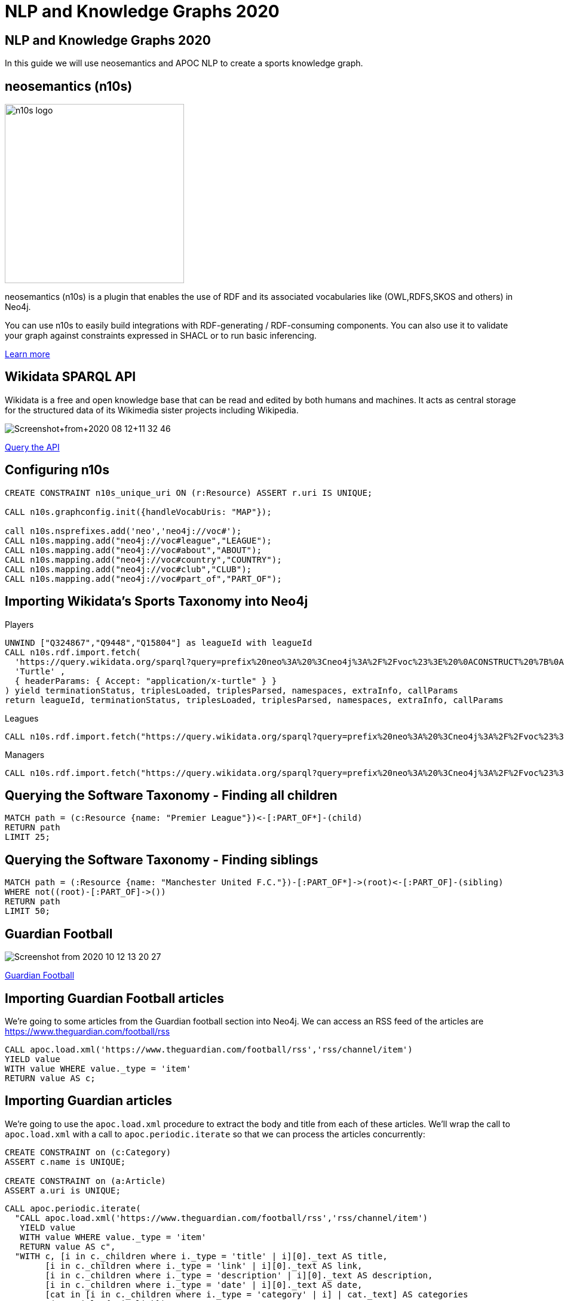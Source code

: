 = NLP and Knowledge Graphs 2020

== NLP and Knowledge Graphs 2020

In this guide we will use neosemantics and APOC NLP to create a sports knowledge graph.

== neosemantics (n10s)

image::https://s3.amazonaws.com/dev.assets.neo4j.com/wp-content/uploads/n10s-logo.png[float="right", width="300px"]

neosemantics (n10s) is a plugin that enables the use of RDF and its associated vocabularies like (OWL,RDFS,SKOS and others) in Neo4j.

You can use n10s to easily build integrations with RDF-generating / RDF-consuming components. You can also use it to validate your graph against constraints expressed in SHACL or to run basic inferencing.

https://neo4j.com/labs/neosemantics-rdf/[Learn more^, role="medium button"]

== Wikidata SPARQL API

Wikidata is a free and open knowledge base that can be read and edited by both humans and machines.
It acts as central storage for the structured data of its Wikimedia sister projects including Wikipedia.

image::https://s3.amazonaws.com/dev.assets.neo4j.com/wp-content/uploads/20200812/Screenshot+from+2020-08-12+11-32-46.png[]

https://query.wikidata.org/#prefix%20neo%3A%20%3Cneo4j%3A%2F%2Fvoc%23%3E%20%0A%23Cats%0A%23SELECT%20%3Fitem%20%3Flabel%20%0ACONSTRUCT%20%7B%0A%3Fitem%20a%20neo%3ACategory%20%3B%20neo%3AsubCatOf%20%3FparentItem%20.%20%20%0A%20%20%3Fitem%20neo%3Aname%20%3Flabel%20.%0A%20%20%3FparentItem%20a%20neo%3ACategory%3B%20neo%3Aname%20%3FparentLabel%20.%0A%20%20%3Farticle%20a%20neo%3AWikipediaPage%3B%20neo%3Aabout%20%3Fitem%20%3B%0A%20%20%20%20%20%20%20%20%20%20%20%0A%7D%0AWHERE%20%0A%7B%0A%20%20%3Fitem%20%28wdt%3AP31%7Cwdt%3AP279%29%2a%20wd%3AQ2429814%20.%0A%20%20%3Fitem%20wdt%3AP31%7Cwdt%3AP279%20%3FparentItem%20.%0A%20%20%3Fitem%20rdfs%3Alabel%20%3Flabel%20.%0A%20%20filter%28lang%28%3Flabel%29%20%3D%20%22en%22%29%0A%20%20%3FparentItem%20rdfs%3Alabel%20%3FparentLabel%20.%0A%20%20filter%28lang%28%3FparentLabel%29%20%3D%20%22en%22%29%0A%20%20%0A%20%20OPTIONAL%20%7B%0A%20%20%20%20%20%20%3Farticle%20schema%3Aabout%20%3Fitem%20%3B%0A%20%20%20%20%20%20%20%20%20%20%20%20schema%3AinLanguage%20%22en%22%20%3B%0A%20%20%20%20%20%20%20%20%20%20%20%20schema%3AisPartOf%20%3Chttps%3A%2F%2Fen.wikipedia.org%2F%3E%20.%0A%20%20%20%20%7D%0A%20%20%0A%7D[Query the API^, role="medium button"]

== Configuring n10s

[source, cypher]
----
CREATE CONSTRAINT n10s_unique_uri ON (r:Resource) ASSERT r.uri IS UNIQUE;

CALL n10s.graphconfig.init({handleVocabUris: "MAP"});

call n10s.nsprefixes.add('neo','neo4j://voc#');
CALL n10s.mapping.add("neo4j://voc#league","LEAGUE");
CALL n10s.mapping.add("neo4j://voc#about","ABOUT");
CALL n10s.mapping.add("neo4j://voc#country","COUNTRY");
CALL n10s.mapping.add("neo4j://voc#club","CLUB");
CALL n10s.mapping.add("neo4j://voc#part_of","PART_OF");
----

== Importing Wikidata's Sports Taxonomy into Neo4j

.Players
[source,cypher]
----
UNWIND ["Q324867","Q9448","Q15804"] as leagueId with leagueId
CALL n10s.rdf.import.fetch(
  'https://query.wikidata.org/sparql?query=prefix%20neo%3A%20%3Cneo4j%3A%2F%2Fvoc%23%3E%20%0ACONSTRUCT%20%7B%0A%20%20%3Fitem%20neo%3Aname%20%3Flabel%3B%0A%20%20%20%20%20%20%20%20neo%3Apart_of%20%3Fclub%3B%0A%20%20%20%20%20%20%20%20a%20neo%3AHuman.%0A%20%20%3Farticle%20a%20neo%3AWikipediaPage%3B%20%0A%20%20%20%20%20%20%20%20%20%20%20%20%20neo%3Aabout%20%3Fitem%20%3B%20%20%20.%0A%20%20%3Fclub%20a%20neo%3AClub%20%3B%20%0A%20%20%20%20%20%20%20%20%20%20neo%3Aname%20%3FclubName%20%3B%0A%20%20%20%20%20%20%20%20%20%20neo%3Apart_of%20%3Fleague%20.%0A%20%20%3Fleague%20a%20neo%3ALeague%20%3B%0A%20%20%20%20%20%20%20%20%20%20%20%20neo%3Aname%20%3FleagueName%20.%0A%20%20%0A%20%20%3FclubArticle%20a%20neo%3AWikipediaPage%3B%0A%20%20%20%20%20%20%20%20%20%20%20%20%20%20%20%20%20neo%3Aabout%20%3Fclub%20.%20%20%20%20%20%20%0A%7D%0AWHERE%20%0A%7B%0A%20%20%3Fclub%20wdt%3AP118%20wd%3A' + leagueId + '%2C%20%3Fleague%20.%0A%20%20%0A%20%20%3Fitem%20wdt%3AP106%20wd%3AQ937857%20%3B%20wdt%3AP569%20%3Fdob%20.%0A%20%20FILTER(xsd%3Adate(%3Fdob)%20%3E%3D%20%221970-01-01%22%5E%5Exsd%3Adate%20)%0A%20%20%3Fitem%20wdt%3AP54%20%3Fclub%20.%0A%20%20%0A%20%20%0A%20%20%3Fitem%20rdfs%3Alabel%20%3Flabel%20.%0A%20%20filter(lang(%3Flabel)%20%3D%20%22en%22)%0A%20%20%0A%20%20%3Fclub%20rdfs%3Alabel%20%3FclubName%20.%0A%20%20filter(lang(%3FclubName)%20%3D%20%22en%22)%0A%20%20%0A%20%20%3Fleague%20rdfs%3Alabel%20%3FleagueName%20.%0A%20%20filter(lang(%3FleagueName)%20%3D%20%22en%22)%0A%0A%20%20OPTIONAL%20%7B%0A%20%20%20%20%20%20%3Farticle%20schema%3Aabout%20%3Fitem%20%3B%0A%20%20%20%20%20%20%20%20%20%20%20%20%20%20%20schema%3AinLanguage%20%22en%22%20%3B%0A%20%20%20%20%20%20%20%20%20%20%20%20%20%20%20schema%3AisPartOf%20%3Chttps%3A%2F%2Fen.wikipedia.org%2F%3E%20.%0A%20%20%7D%0A%20%20%0A%20%20OPTIONAL%20%7B%0A%20%20%20%20%20%20%3FclubArticle%20schema%3Aabout%20%3Fclub%20%3B%0A%20%20%20%20%20%20%20%20%20%20%20%20%20%20%20schema%3AinLanguage%20%22en%22%20%3B%0A%20%20%20%20%20%20%20%20%20%20%20%20%20%20%20schema%3AisPartOf%20%3Chttps%3A%2F%2Fen.wikipedia.org%2F%3E%20.%20%20%20%0A%20%20%20%20%7D%0A%20%20%7D%20',
  'Turtle' ,
  { headerParams: { Accept: "application/x-turtle" } }
) yield terminationStatus, triplesLoaded, triplesParsed, namespaces, extraInfo, callParams
return leagueId, terminationStatus, triplesLoaded, triplesParsed, namespaces, extraInfo, callParams
----

.Leagues
[source,cypher]
----
CALL n10s.rdf.import.fetch("https://query.wikidata.org/sparql?query=prefix%20neo%3A%20%3Cneo4j%3A%2F%2Fvoc%23%3E%20%0ACONSTRUCT%20%7B%0A%20%20%3Fleague%20a%20neo%3ALeague%20%3B%0A%20%20%20%20%20%20%20%20%20%20%20%20neo%3Aname%20%3FleagueName%20.%0A%20%20%0A%20%20%3FleagueArticle%20a%20neo%3AWikipediaPage%3B%0A%20%20%20%20%20%20%20%20%20%20%20%20%20%20%20%20%20neo%3Aabout%20%3Fleague%20.%0A%20%20%20%20%20%20%20%20%20%20%20%20%20%0A%7D%0AWHERE%20%0A%7B%0A%20%20%3Fclub%20wdt%3AP118%20%3Fleague%20.%0A%20%0A%20%20FILTER%20(%3Fleague%20IN%20(wd%3AQ324867%2C%20wd%3AQ9448%2C%20wd%3AQ15804%20)%20)%20%20%0A%20%20%0A%20%20%3Fleague%20rdfs%3Alabel%20%3FleagueName%20.%0A%20%20filter(lang(%3FleagueName)%20%3D%20%22en%22)%0A%0A%20%20OPTIONAL%20%7B%20%20%20%20%0A%20%20%20%20%20%20%3FleagueArticle%20schema%3Aabout%20%3Fleague%20%3B%0A%20%20%20%20%20%20%20%20%20%20%20%20%20%20%20schema%3AinLanguage%20%22en%22%20%3B%0A%20%20%20%20%20%20%20%20%20%20%20%20%20%20%20schema%3AisPartOf%20%3Chttps%3A%2F%2Fen.wikipedia.org%2F%3E%20.%20%20%20%20%0A%20%20%20%20%7D%0A%20%20%7D", 'Turtle' , { headerParams: { Accept: "application/x-turtle" } })
----

.Managers
[source,cypher]
----
CALL n10s.rdf.import.fetch("https://query.wikidata.org/sparql?query=prefix%20neo%3A%20%3Cneo4j%3A%2F%2Fvoc%23%3E%20%0ACONSTRUCT%20%7B%0A%20%20%3Fitem%20neo%3Aname%20%3Flabel%3B%0A%20%20%20%20%20%20%20%20neo%3Apart_of%20%3Fclub%3B%0A%20%20%20%20%20%20%20%20a%20neo%3AHuman.%0A%20%20%3Farticle%20a%20neo%3AWikipediaPage%3B%20%0A%20%20%20%20%20%20%20%20%20%20%20%20%20neo%3Aabout%20%3Fitem%20%3B%20%20%20.%0A%20%20%3Fclub%20a%20neo%3AClub%20%3B%20%0A%20%20%20%20%20%20%20%20%20%20neo%3Aname%20%3FclubName%20%3B%0A%20%20%20%20%20%20%20%20%20%20neo%3Apart_of%20%3Fleague%20.%0A%20%20%3Fleague%20a%20neo%3ALeague%20%3B%0A%20%20%20%20%20%20%20%20%20%20%20%20neo%3Aname%20%3FleagueName%20.%0A%20%20%0A%20%20%3FclubArticle%20a%20neo%3AWikipediaPage%3B%0A%20%20%20%20%20%20%20%20%20%20%20%20%20%20%20%20%20neo%3Aabout%20%3Fclub%20.%20%20%20%20%20%20%20%20%20%0A%7D%0AWHERE%20%0A%7B%0A%20%20%3Fitem%20wdt%3AP106%20wd%3AQ628099%20.%0A%20%20%3Fitem%20wdt%3AP6087%20%3Fclub%20.%0A%20%20%3Fclub%20wdt%3AP118%20%3Fleague%20.%0A%20%20%0A%20%20FILTER%20(%3Fleague%20IN%20(wd%3AQ324867%2C%20wd%3AQ9448%2C%20wd%3AQ15804%20)%20)%20%20%0A%0A%20%20%0A%20%20%3Fitem%20rdfs%3Alabel%20%3Flabel%20.%0A%20%20filter(lang(%3Flabel)%20%3D%20%22en%22)%0A%20%20%0A%20%20%3Fclub%20rdfs%3Alabel%20%3FclubName%20.%0A%20%20filter(lang(%3FclubName)%20%3D%20%22en%22)%0A%20%20%0A%20%20%3Fleague%20rdfs%3Alabel%20%3FleagueName%20.%0A%20%20filter(lang(%3FleagueName)%20%3D%20%22en%22)%0A%0A%20%20OPTIONAL%20%7B%0A%20%20%20%20%20%20%3Farticle%20schema%3Aabout%20%3Fitem%20%3B%0A%20%20%20%20%20%20%20%20%20%20%20%20%20%20%20schema%3AinLanguage%20%22en%22%20%3B%0A%20%20%20%20%20%20%20%20%20%20%20%20%20%20%20schema%3AisPartOf%20%3Chttps%3A%2F%2Fen.wikipedia.org%2F%3E%20.%0A%20%20%20%20%0A%20%20%20%20%20%20%3FclubArticle%20schema%3Aabout%20%3Fclub%20%3B%0A%20%20%20%20%20%20%20%20%20%20%20%20%20%20%20schema%3AinLanguage%20%22en%22%20%3B%0A%20%20%20%20%20%20%20%20%20%20%20%20%20%20%20schema%3AisPartOf%20%3Chttps%3A%2F%2Fen.wikipedia.org%2F%3E%20.%0A%20%20%20%20%7D%0A%20%20%7D", 'Turtle' , { headerParams: { Accept: "application/x-turtle" } });
----

== Querying the Software Taxonomy - Finding all children

[source, cypher]
----
MATCH path = (c:Resource {name: "Premier League"})<-[:PART_OF*]-(child)
RETURN path
LIMIT 25;
----

== Querying the Software Taxonomy - Finding siblings

[source,cypher]
----
MATCH path = (:Resource {name: "Manchester United F.C."})-[:PART_OF*]->(root)<-[:PART_OF]-(sibling)
WHERE not((root)-[:PART_OF]->())
RETURN path
LIMIT 50;
----

==  Guardian Football

image::https://dist.neo4j.com/wp-content/uploads/20201012052039/Screenshot-from-2020-10-12-13-20-27.png[]

link:https://www.theguardian.com/football[Guardian Football^, role="medium button"]

== Importing Guardian Football articles

We're going to some articles from the Guardian football section into Neo4j.
We can access an RSS feed of the articles are https://www.theguardian.com/football/rss

[source,cypher]
----
CALL apoc.load.xml('https://www.theguardian.com/football/rss','rss/channel/item')
YIELD value
WITH value WHERE value._type = 'item'
RETURN value AS c;
----

== Importing Guardian articles

We're going to use the `apoc.load.xml` procedure to extract the body and title from each of these articles.
We'll wrap the call to `apoc.load.xml` with a call to `apoc.periodic.iterate` so that we can process the articles concurrently:

[source,cypher]
----
CREATE CONSTRAINT on (c:Category)
ASSERT c.name is UNIQUE;

CREATE CONSTRAINT on (a:Article)
ASSERT a.uri is UNIQUE;
----

[source, cypher]
----
CALL apoc.periodic.iterate(
  "CALL apoc.load.xml('https://www.theguardian.com/football/rss','rss/channel/item')
   YIELD value
   WITH value WHERE value._type = 'item'
   RETURN value AS c",
  "WITH c, [i in c._children where i._type = 'title' | i][0]._text AS title,
        [i in c._children where i._type = 'link' | i][0]._text AS link,
        [i in c._children where i._type = 'description' | i][0]._text AS description,
        [i in c._children where i._type = 'date' | i][0]._text AS date,
        [cat in [i in c._children where i._type = 'category' | i] | cat._text] AS categories
   MERGE (a:Article {uri: link})
   SET a.body = apoc.text.regreplace(description, '<[^>]*>', ' ') , a.title = title, a.datetime = datetime(date)
   FOREACH(c in categories | MERGE (category:Category {name: c}) MERGE (a)-[:IN_CATEGORY]->(category) )",
  {batchSize: 5, parallel: true}
)
YIELD batches, total, timeTaken, committedOperations
RETURN batches, total, timeTaken, committedOperations;
----

== Querying articles

[source,cypher]
----
MATCH (a:Article)
RETURN a.uri, a.title, a.body, a.datetime
ORDER BY a.datetime DESC;
----

[source,cypher]
----
MATCH (n:Article)
RETURN n.uri, n.title,
       [(n)-[:IN_CATEGORY]->(c) | c.name] AS categories,
       [(n)-[:HAS_ENTITY]->(e) | n10s.rdf.getIRILocalName(e.uri)] AS entities;
----

== Entity extraction with APOC NLP

APOC is Neo4j's standard utility library.
It includes over 450 standard procedures, providing functionality for utilities, conversions, graph updates, and more.

It has procedures that wrap the Natural Language Processing APIs for the major cloud providers, AWS, GCP, and Azure.

image::https://s3.amazonaws.com/dev.assets.neo4j.com/wp-content/uploads/20200812/apoc_route3_colour.jpg[width="400px"]

link:https://neo4j.com/docs/labs/apoc/current/nlp/gcp/[APOC NLP - GCP^, role="medium button"]

== Specifying credentials

[source,cypher]
----
:params key => ("<insert-key-here>")
----

== Connecting sports articles and the Sports Taxonomy

[source,cypher]
----
CALL apoc.periodic.iterate(
  "MATCH (a:Article)
   WHERE not(exists(a.processed))
   RETURN a",
  "CALL apoc.nlp.gcp.entities.stream([item in $_batch | item.a], {
     nodeProperty: 'body',
     key: $key
   })
   YIELD node, value
   SET node.processed = true
   WITH node, value
   UNWIND value.entities AS entity
   WITH entity, node
   WHERE not(entity.metadata.wikipedia_url is null)
   WITH  node, entity.metadata.wikipedia_url AS uri
   MERGE (page:Resource {uri: 'https://en.wikipedia.org/wiki/' + apoc.text.urlencode(n10s.rdf.getIRILocalName(uri))})
   SET page:WikipediaPage
   MERGE (node)-[:HAS_ENTITY]->(page)",
  {batchMode: "BATCH_SINGLE", batchSize: 10, params: {key: $key}});
----

== Querying the Knowledge Graph - Semantic Search

We can write a query that starts from a top level category and finds all the articles attached to the underlying taxonomy.
The `n10s.inference.nodesInCategory` procedure automates this for us, as shown below:

[source,cypher]
----
MATCH (c:Resource { name : "Real Madrid CF" })
CALL n10s.inference.nodesInCategory(c, {
  inCatRel: "ABOUT",
  subCatRel: "PART_OF"
})
YIELD node
MATCH (node)<-[:HAS_ENTITY]-(article)
RETURN article.uri AS uri, article.title AS title, article.datetime AS date,
       collect([ p in (node)-[:ABOUT]->() | nodes(p)[-1].name][0])  as connectingTopics, [ p in (article)-[:HAS_ENTITY]->()-[:ABOUT]->() | nodes(p)[-1].name ] as allTopics
ORDER BY date DESC
----

== Querying the Knowledge Graph - Similar articles

[source, cypher]
----
MATCH (a:Article {uri: "https://www.theguardian.com/football/blog/2020/oct/11/plan-to-mend-the-great-crack-in-football-pyramid-should-not-be-swept-off-the-table"}),
      path = (a)-[:HAS_ENTITY]->(wiki)-[:ABOUT]->(cat),
      otherPath = (wiki)<-[:HAS_ENTITY]-(other)
return path, otherPath;
----

== Querying the Knowledge Graph - Similar articles

We are exploring the `:PART_OF` hierarchy up to two levels deep `-[:PART_OF*..2]-` but we are excluding top level nodes `none(x in nodes(path) where x:League)` as they are too "noisy"
[source, cypher]
----
MATCH (a:Article {uri: "https://www.theguardian.com/football/2020/oct/14/weston-mckinnie-juventus-covid-19-cristiano-ronaldo-coronavirus"}),
      entityPath = (a)-[:HAS_ENTITY]->(wiki)-[:ABOUT]->(cat),
      path = (cat)-[:PART_OF*..2]->(parent)<-[:PART_OF*..2]-(otherCat),
      otherEntityPath = (otherCat)<-[:ABOUT]-(otherWiki)<-[:HAS_ENTITY]-(other)
WHERE other <> a and none(x in nodes(path) where x:League)
RETURN [(a)-[:HAS_ENTITY]->()-[:ABOUT]->(entity) | entity.name] AS articlesEntities, other.title as similarArticle, other.uri,
       [(other)-[:HAS_ENTITY]->()-[:ABOUT]->(entity) | entity.name] AS similarArticleEntities, count(path) as weight,
       collect(substring(reduce(res = "", node in nodes(path) | res + "--(" + node.name + ")"),2)) AS explanation ORDER by weight DESC
----

For other articles we get no similarities at all.
This one in particular (https://www.theguardian.com/football/ng-interactive/2020/oct/06/david-squires-on-anarchy-in-the-premier-league-and-extinct-dinosaurs) is about Manchester United and Liverpool FC

== Adding a custom ontology

We're now going to add a custom ontology of footbal rivalries.

[source, cypher]
----
CALL n10s.nsprefixes.add('owl','http://www.w3.org/2002/07/owl#');
CALL n10s.nsprefixes.add('rdfs','http://www.w3.org/2000/01/rdf-schema#');
CALL n10s.mapping.add("http://www.w3.org/2000/01/rdf-schema#subClassOf","SUB_CAT_OF");
CALL n10s.mapping.add("http://www.w3.org/2000/01/rdf-schema#label","name");
CALL n10s.mapping.add("http://www.w3.org/2002/07/owl#Class","Category");
----

[source, cypher]
----
call n10s.rdf.preview.fetch("http://www.nsmntx.org/2020/10/fo-riv",'Turtle')
----

[source, cypher]
----
call n10s.rdf.import.fetch("http://www.nsmntx.org/2020/10/fo-riv",'Turtle')
YIELD terminationStatus, triplesLoaded, triplesParsed, namespaces, callParams
RETURN terminationStatus, triplesLoaded, triplesParsed, namespaces, callParams;
----


== Querying the Knowledge Graph - Similar articles

And now if we try our similarity query again with the article that returned no similar ones, we'll see articles popping up based on the relationships defined in the football rivalry ontology.

[source, cypher]
----
MATCH (a:Article {uri: "ttps://www.theguardian.com/football/ng-interactive/2020/oct/06/david-squires-on-anarchy-in-the-premier-league-and-extinct-dinosaurs"}),
      entityPath = (a)-[:HAS_ENTITY]->(wiki)-[:ABOUT]->(cat),
      path = (cat)-[:PART_OF*..2]->(parent)<-[:PART_OF*..2]-(otherCat),
      otherEntityPath = (otherCat)<-[:ABOUT]-(otherWiki)<-[:HAS_ENTITY]-(other)
WHERE other <> a and none(x in nodes(path) where x:League)
RETURN [(a)-[:HAS_ENTITY]->()-[:ABOUT]->(entity) | entity.name] AS articlesEntities, other.title as similarArticle, other.uri,
       [(other)-[:HAS_ENTITY]->()-[:ABOUT]->(entity) | entity.name] AS similarArticleEntities, count(path) as weight,
       collect(substring(reduce(res = "", node in nodes(path) | res + "--(" + node.name + ")"),2)) AS explanation ORDER by weight DESC

----
